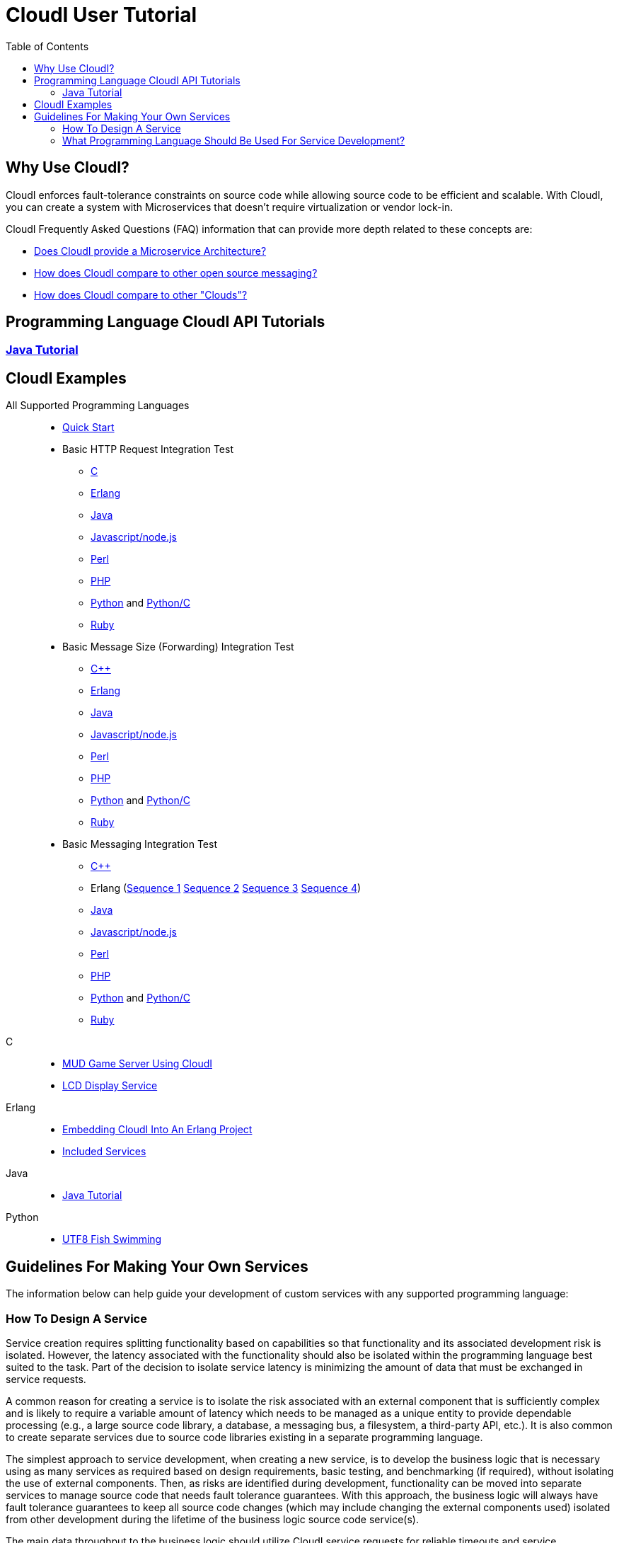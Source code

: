 // process with "asciidoctor tutorial.adoc"
= CloudI User Tutorial
:toc:

== Why Use CloudI?

CloudI enforces fault-tolerance constraints on source code while allowing
source code to be efficient and scalable.  With CloudI, you can create a
system with Microservices that doesn't require virtualization or
vendor lock-in.

CloudI Frequently Asked Questions (FAQ) information that can provide more depth
related to these concepts are:

* link:faq.html#1_SOA[Does CloudI provide a Microservice Architecture?]
* link:faq.html#1_Messaging[How does CloudI compare to other open source messaging?]
* link:faq.html#1_Clouds[How does CloudI compare to other "Clouds"?]

== Programming Language CloudI API Tutorials

=== link:tutorial_java.html[Java Tutorial]

== CloudI Examples

All Supported Programming Languages::
  * link:https://github.com/CloudI/CloudI/tree/master/doc#readme[Quick Start]
  * Basic HTTP Request Integration Test
  ** link:https://github.com/CloudI/CloudI/blob/master/src/tests/http_req/c_src/main.c[C]
  ** link:https://github.com/CloudI/CloudI/blob/master/src/tests/http_req/src/cloudi_service_http_req.erl[Erlang]
  ** link:https://github.com/CloudI/CloudI/blob/master/src/tests/http_req/org/cloudi/tests/http_req/Task.java[Java]
  ** link:https://github.com/CloudI/CloudI/blob/master/src/tests/http_req/http_req.js[Javascript/node.js]
  ** link:https://github.com/CloudI/CloudI/blob/master/src/tests/http_req/http_req.pl[Perl]
  ** link:https://github.com/CloudI/CloudI/blob/master/src/tests/http_req/http_req.php[PHP]
  ** link:https://github.com/CloudI/CloudI/blob/master/src/tests/http_req/http_req.py[Python] and link:https://github.com/CloudI/CloudI/blob/master/src/tests/http_req/http_req_c.py[Python/C]
  ** link:https://github.com/CloudI/CloudI/blob/master/src/tests/http_req/http_req.rb[Ruby]
  * Basic Message Size (Forwarding) Integration Test
  ** link:https://github.com/CloudI/CloudI/blob/master/src/tests/msg_size/cxx_src/main.cpp[C++]
  ** link:https://github.com/CloudI/CloudI/blob/master/src/tests/msg_size/src/cloudi_service_msg_size.erl[Erlang]
  ** link:https://github.com/CloudI/CloudI/blob/master/src/tests/msg_size/org/cloudi/tests/msg_size/Task.java[Java]
  ** link:https://github.com/CloudI/CloudI/blob/master/src/tests/msg_size/msg_size.js[Javascript/node.js]
  ** link:https://github.com/CloudI/CloudI/blob/master/src/tests/msg_size/msg_size.pl[Perl]
  ** link:https://github.com/CloudI/CloudI/blob/master/src/tests/msg_size/msg_size.php[PHP]
  ** link:https://github.com/CloudI/CloudI/blob/master/src/tests/msg_size/msg_size.py[Python] and link:https://github.com/CloudI/CloudI/blob/master/src/tests/msg_size/msg_size_c.py[Python/C]
  ** link:https://github.com/CloudI/CloudI/blob/master/src/tests/msg_size/msg_size.rb[Ruby]
  * Basic Messaging Integration Test
  ** link:https://github.com/CloudI/CloudI/blob/master/src/tests/messaging/cxx_src/main.cpp[C++]
  ** Erlang (link:https://github.com/CloudI/CloudI/blob/master/src/tests/messaging/src/cloudi_service_messaging_sequence1.erl[Sequence 1] link:https://github.com/CloudI/CloudI/blob/master/src/tests/messaging/src/cloudi_service_messaging_sequence2.erl[Sequence 2] link:https://github.com/CloudI/CloudI/blob/master/src/tests/messaging/src/cloudi_service_messaging_sequence3.erl[Sequence 3] link:https://github.com/CloudI/CloudI/blob/master/src/tests/messaging/src/cloudi_service_messaging_sequence4.erl[Sequence 4])
  ** link:https://github.com/CloudI/CloudI/blob/master/src/tests/messaging/org/cloudi/tests/messaging/Task.java[Java]
  ** link:https://github.com/CloudI/CloudI/blob/master/src/tests/messaging/messaging.js[Javascript/node.js]
  ** link:https://github.com/CloudI/CloudI/blob/master/src/tests/messaging/MessagingTask.pm[Perl]
  ** link:https://github.com/CloudI/CloudI/blob/master/src/tests/messaging/messaging.php[PHP]
  ** link:https://github.com/CloudI/CloudI/blob/master/src/tests/messaging/messaging.py[Python] and link:https://github.com/CloudI/CloudI/blob/master/src/tests/messaging/messaging_c.py[Python/C]
  ** link:https://github.com/CloudI/CloudI/blob/master/src/tests/messaging/messaging.rb[Ruby]
C::
  * link:https://github.com/okeuday/sillymud[MUD Game Server Using CloudI]
  * link:https://github.com/okeuday/odroid_display[LCD Display Service]
Erlang::
  * link:https://github.com/CloudI/CloudI/tree/master/examples#examples[Embedding CloudI Into An Erlang Project]
  * link:https://github.com/CloudI/CloudI#integration[Included Services]
Java::
  * link:https://github.com/CloudI/cloudi_tutorial_java[Java Tutorial]
Python::
  * link:https://github.com/okeuday/odroid_fish[UTF8 Fish Swimming]

== Guidelines For Making Your Own Services

The information below can help guide your development of custom services
with any supported programming language:

=== How To Design A Service

Service creation requires splitting functionality based on capabilities so
that functionality and its associated development risk is isolated.
However, the latency associated with the functionality should also be
isolated within the programming language best suited to the task.  Part of the
decision to isolate service latency is minimizing the amount of data that
must be exchanged in service requests.

A common reason for creating a service is to isolate the risk associated with
an external component that is sufficiently complex and is likely to require a
variable amount of latency which needs to be managed as a unique entity to
provide dependable processing (e.g., a large source code library, a database,
a messaging bus, a filesystem, a third-party API, etc.).  It is also
common to create separate services due to source code libraries existing in
a separate programming language.

The simplest approach to service development, when creating a new service,
is to develop the business logic that is necessary using as many services as
required based on design requirements, basic testing, and benchmarking
(if required), without isolating the use of external components.  Then, as
risks are identified during development, functionality can be moved into
separate services to manage source code that needs fault tolerance guarantees.
With this approach, the business logic will always have fault tolerance
guarantees to keep all source code changes (which may include changing
the external components used) isolated from other development during the
lifetime of the business logic source code service(s).

The main data throughput to the business logic should utilize CloudI
service requests for reliable timeouts and service redundancy.  Often the
main data throughput is HTTP protocol usage coming from any of the provided
HTTP servers (both cloudi_service_http_cowboy and cloudi_service_http_elli are
Erlang CloudI services for HTTP servers).  The incoming HTTP requests are
automatically load-balanced among the available services, based on the
incoming URL path matching a service name pattern for a pool of
service processes.

CloudI services provide process pooling automatically when their configuration
has a link:api.html#2_services_add[count_process or count_thread (of an external service)^]
greater than 1.  A CloudI service's process pooling can be adjusted dynamically
based on the incoming service request rate by using the link:api.html#2_services_add_config_opts_count_process_dynamic[count_process_dynamic^]
service configuration option.  When a service request is sent it will
automatically select a service execution process (which represents an
external service thread within an OS process or an internal service
Erlang process within the Erlang VM) randomly from those available,
due to link:api.html#1_subscribe[subscribing^] 
with the same service name pattern.

Relying on this process pooling keeps services dependable and helps to reduce
their potential complexity, since a service developer only needs to focus on
developing serial source code.  The main exception to the pursuit of serial
source code is due to the use of global state, which may require locking
for consistency.  Ideally, the use of global state can be avoided in the
service source code because global state usage naturally increases latency
unless low-level atomic operations are used to avoid locking.

=== What Programming Language Should Be Used For Service Development?

The decision of what programming language to use is generally based on the
knowledge of the developer.  The libraries that already exist and are known to
be dependable will often determine which programming language to use.

If the system (the combination of services during development) will be sending
service requests from many separate services or will be receiving service
requests within many separate services, usage of separate programming languages
for each separate service can increase the computational requirements for the
system, or at least will be a service configuration task to determine
based on the computing resources available.  External CloudI service instances
(any CloudI service written in a programming language that doesn't execute
on the Erlang VM) can create more than one OS process, but must create at least
one OS process, so that service memory is isolated and the service processing
is fault-tolerant.  If the service request messaging is able to keep many
separate external CloudI services busy the processing will be at the mercy of
the OS kernel scheduler, which may make it easy to exhaust the computational
resources available.

Controlling the potential service request latency with the selection of the
programming languages can avoid prematurely exhausting computational resources.
A good approach is using as few programming languages that can reasonably be
used for the business logic design.  Based on CloudI
link:faq.html#5_LoadTesting[loadtesting^]
(ordered based on average latency during the loadtest), service requests
are handled with low latency in Erlang/Elixir, C/C++, Java, Python/C
(less than 6 milliseconds) and higher latency in Python, Ruby, Perl, PHP,
Javascript/node.js (greater than 2000 milliseconds) just due to inefficiencies
within the programming language runtimes.  By considering the latency
requirements of the system early during development it will be easier to
scale the deployment and avoid wasted development effort.

If a programming language that runs on the Erlang VM is used, it is possible
to develop with finer-grained fault tolerance in an internal CloudI service
due to the usage of Erlang processes (similar to user-level threads with
isolated memory) by CloudI.  External CloudI services require that the
memory used for execution of the service is isolated within an OS process and
it is possible to hide an extreme amount of risk to reliability within a
single external service instance, making this approach coarser-grained
fault tolerance.

